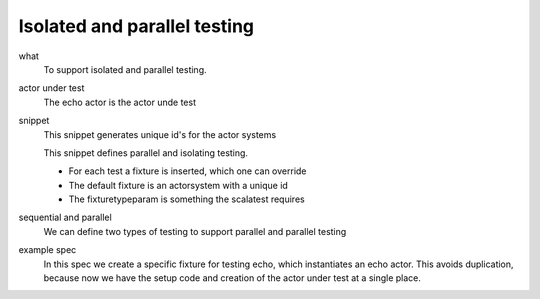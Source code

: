 Isolated and parallel testing
=============================

what
  To support isolated and parallel testing.
actor under test
  The echo actor is the actor unde test

  .. includecode:: code/IsolatedAndParallelTesting.scala
   :snippet: actor_under_test

snippet
  This snippet generates unique id's for the actor systems

  .. includecode:: code/IsolatedAndParallelTesting.scala
   :snippet: unique_names

  This snippet defines parallel and isolating testing.

  - For each test a fixture is inserted, which one can override
  - The default fixture is an actorsystem with a unique id
  - The fixturetypeparam is something the scalatest requires

  .. includecode:: code/IsolatedAndParallelTesting.scala
   :snippet: pattern
sequential and parallel
  We can define two types of testing to support parallel and parallel testing

  .. includecode:: code/IsolatedAndParallelTesting.scala
   :snippet: type_def
example spec
  In this spec we create a specific fixture for testing echo, which instantiates an echo actor. This avoids duplication, because now we have the setup code and creation of the actor under test at a single place.

  .. includecode:: code/IsolatedAndParallelTesting.scala
   :snippet: actor_spec